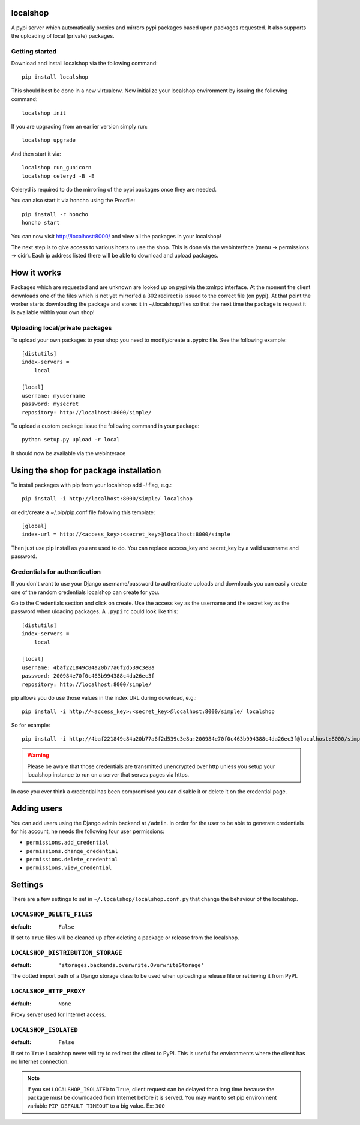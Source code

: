 localshop
=========

.. image:: https://secure.travis-ci.org/mvantellingen/localshop.png?branch=develop

A pypi server which automatically proxies and mirrors pypi packages based 
upon packages requested. It also supports the uploading of local (private) 
packages.

Getting started
---------------

Download and install localshop via the following command::

    pip install localshop

This should best be done in a new virtualenv. Now initialize your localshop 
environment by issuing the following command::

    localshop init

If you are upgrading from an earlier version simply run::

    localshop upgrade

And then start it via::

    localshop run_gunicorn
    localshop celeryd -B -E

Celeryd is required to do the mirroring of the pypi packages once they 
are needed.

You can also start it via honcho using the Procfile::

    pip install -r honcho
    honcho start

You can now visit http://localhost:8000/ and view all the packages in your
localshop!

The next step is to give access to various hosts to use the shop. This
is done via the webinterface (menu -> permissions -> cidr). Each ip
address listed there will be able to download and upload packages.


How it works
============

Packages which are requested and are unknown are looked up on pypi via the 
xmlrpc interface.  At the moment the client downloads one of the files which
is not yet mirror'ed a 302 redirect is issued to the correct file (on pypi).  
At that point the worker starts downloading the package and stores it in 
~/.localshop/files so that the next time the package is request it is 
available within your own shop!


Uploading local/private packages
--------------------------------

To upload your own packages to your shop you need to modify/create a .pypirc 
file.  See the following example::

    [distutils]
    index-servers =
        local

    [local]
    username: myusername
    password: mysecret
    repository: http://localhost:8000/simple/

To upload a custom package issue the following command in your package::
    
    python setup.py upload -r local

It should now be available via the webinterace


Using the shop for package installation
=======================================

To install packages with pip from your localshop add `-i` flag, e.g.::
    
    pip install -i http://localhost:8000/simple/ localshop

or edit/create a ~/.pip/pip.conf file following this template::

    [global]
    index-url = http://<access_key>:<secret_key>@localhost:8000/simple

Then just use pip install as you are used to do.
You can replace access_key and secret_key by a valid username and password.

Credentials for authentication
------------------------------

If you don't want to use your Django username/password to authenticate
uploads and downloads you can easily create one of the random credentials
localshop can create for you.

Go to the Credentials section and click on create. Use the access key
as the username and the secret key as the password when uloading packages.
A ``.pypirc`` could look like this::

    [distutils]
    index-servers =
        local

    [local]
    username: 4baf221849c84a20b77a6f2d539c3e8a
    password: 200984e70f0c463b994388c4da26ec3f
    repository: http://localhost:8000/simple/

pip allows you do use those values in the index URL during download, e.g.::

    pip install -i http://<access_key>:<secret_key>@localhost:8000/simple/ localshop

So for example::

    pip install -i http://4baf221849c84a20b77a6f2d539c3e8a:200984e70f0c463b994388c4da26ec3f@localhost:8000/simple/ localshop

.. warning::

    Please be aware that those credentials are transmitted unencrypted over
    http unless you setup your localshop instance to run on a server that
    serves pages via https.

In case you ever think a credential has been compromised you can disable it
or delete it on the credential page.


Adding users
============

You can add users using the Django admin backend at ``/admin``. In order for the
user to be able to generate credentials for his account, he needs the following
four user permissions:

* ``permissions.add_credential``
* ``permissions.change_credential``
* ``permissions.delete_credential``
* ``permissions.view_credential``


Settings
========

There are a few settings to set in ``~/.localshop/localshop.conf.py`` that
change the behaviour of the localshop.

``LOCALSHOP_DELETE_FILES``
--------------------------

:default: ``False``

If set to ``True`` files will be cleaned up after deleting a package or
release from the localshop.

``LOCALSHOP_DISTRIBUTION_STORAGE``
----------------------------------

:default: ``'storages.backends.overwrite.OverwriteStorage'``

The dotted import path of a Django storage class to be used when uploading
a release file or retrieving it from PyPI.

``LOCALSHOP_HTTP_PROXY``
------------------------

:default: ``None``

Proxy server used for Internet access.

``LOCALSHOP_ISOLATED``
----------------------

:default: ``False``

If set to ``True`` Localshop never will try to redirect the client to PyPI. 
This is useful for environments where the client has no Internet connection.

.. note::
   If you set ``LOCALSHOP_ISOLATED`` to ``True``, client request can be delayed
   for a long time because the package must be downloaded from Internet before
   it is served. You may want to set pip environment variable 
   ``PIP_DEFAULT_TIMEOUT`` to a big value. Ex: ``300``
